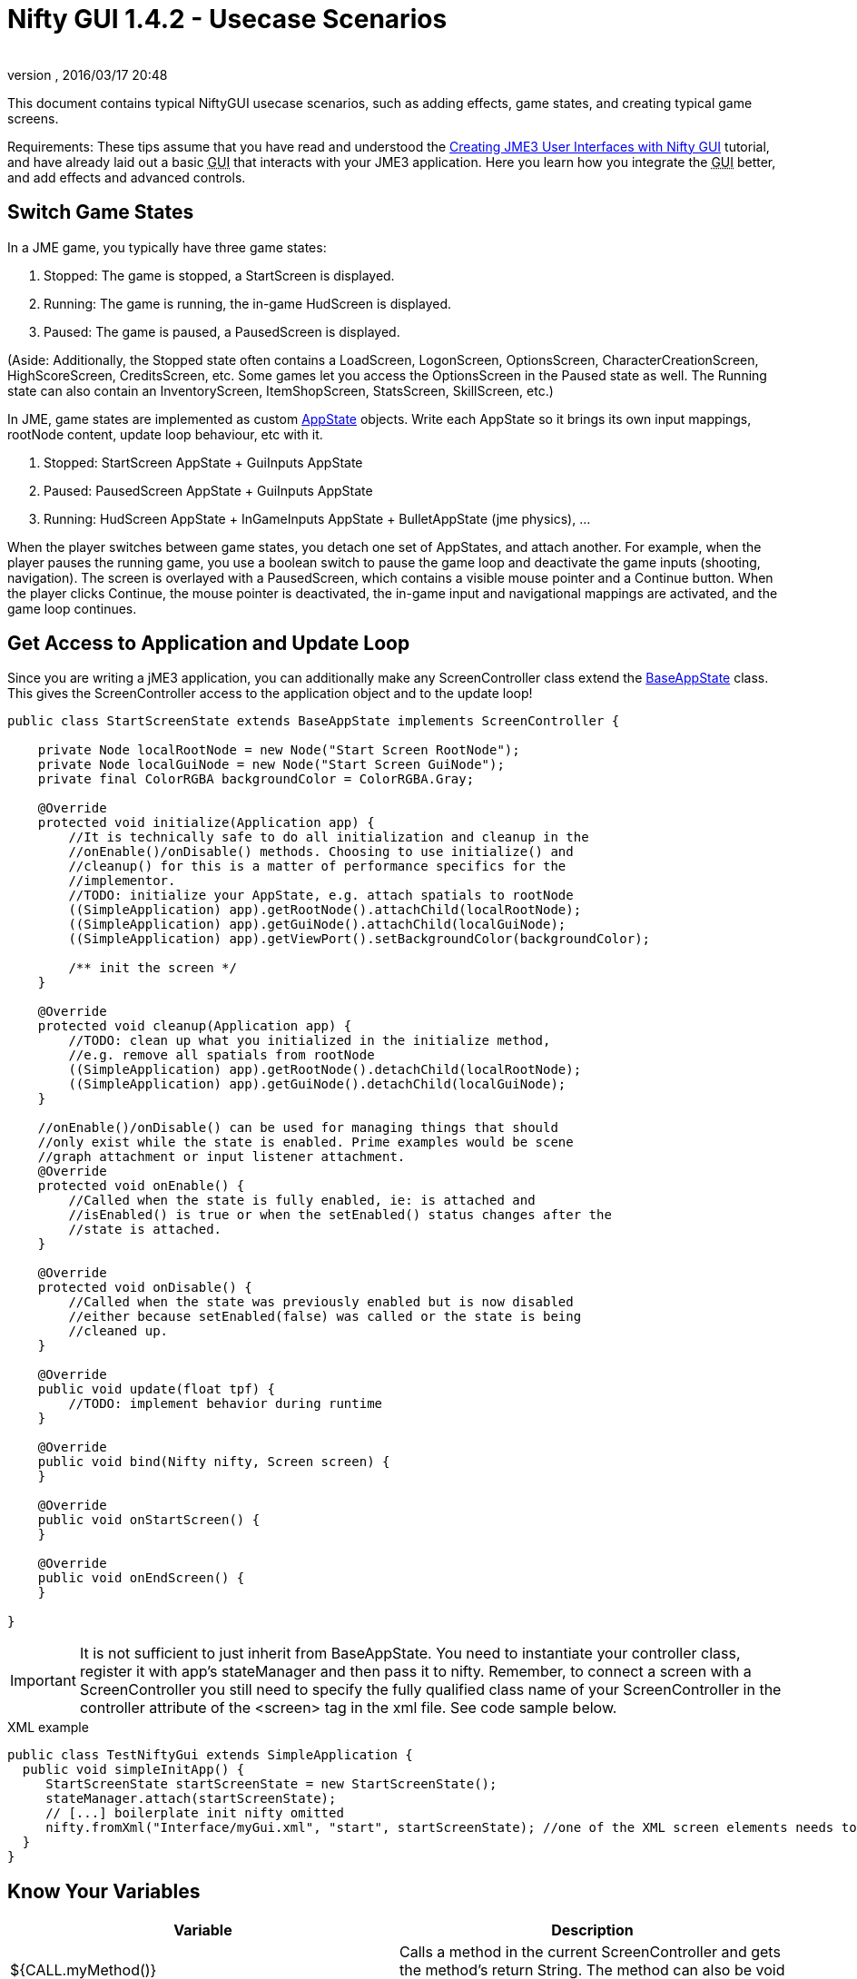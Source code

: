 = Nifty GUI 1.4.2 - Usecase Scenarios
:author:
:revnumber:
:revdate: 2016/03/17 20:48
:keywords: gui, documentation, nifty, hud, click, state, states, sound, effect
:relfileprefix: ../../
:imagesdir: ../..
ifdef::env-github,env-browser[:outfilesuffix: .adoc]


This document contains typical NiftyGUI usecase scenarios, such as adding effects, game states, and creating typical game screens.

Requirements: These tips assume that you have read and understood the <<jme3/advanced/nifty_gui#,Creating JME3 User Interfaces with Nifty GUI>> tutorial, and have already laid out a basic +++<abbr title="Graphical User Interface">GUI</abbr>+++ that interacts with your JME3 application. Here you learn how you integrate the +++<abbr title="Graphical User Interface">GUI</abbr>+++ better, and add effects and advanced controls.


== Switch Game States

In a JME game, you typically have three game states:

.  Stopped: The game is stopped, a StartScreen is displayed.
.  Running: The game is running, the in-game HudScreen is displayed.
.  Paused: The game is paused, a PausedScreen is displayed.

(Aside: Additionally, the Stopped state often contains a LoadScreen, LogonScreen, OptionsScreen, CharacterCreationScreen, HighScoreScreen, CreditsScreen, etc. Some games let you access the OptionsScreen in the Paused state as well. The Running state can also contain an InventoryScreen, ItemShopScreen, StatsScreen, SkillScreen, etc.)

In JME, game states are implemented as custom <<jme3/advanced/application_states#,AppState>> objects. Write each AppState so it brings its own input mappings, rootNode content, update loop behaviour, etc with it.

.  Stopped: StartScreen AppState + GuiInputs AppState
.  Paused: PausedScreen AppState + GuiInputs AppState
.  Running: HudScreen AppState + InGameInputs AppState + BulletAppState (jme physics), …

When the player switches between game states, you detach one set of AppStates, and attach another. For example, when the player pauses the running game, you use a boolean switch to pause the game loop and deactivate the game inputs (shooting, navigation). The screen is overlayed with a PausedScreen, which contains a visible mouse pointer and a Continue button. When the player clicks Continue, the mouse pointer is deactivated, the in-game input and navigational mappings are activated, and the game loop continues.


== Get Access to Application and Update Loop

Since you are writing a jME3 application, you can additionally make any ScreenController class extend the <<jme3/advanced/application_states#,BaseAppState>> class.
This gives the ScreenController access to the application object and to the update loop!

[source,java]
----

public class StartScreenState extends BaseAppState implements ScreenController {

    private Node localRootNode = new Node("Start Screen RootNode");
    private Node localGuiNode = new Node("Start Screen GuiNode");
    private final ColorRGBA backgroundColor = ColorRGBA.Gray;

    @Override
    protected void initialize(Application app) {
        //It is technically safe to do all initialization and cleanup in the
        //onEnable()/onDisable() methods. Choosing to use initialize() and
        //cleanup() for this is a matter of performance specifics for the
        //implementor.
        //TODO: initialize your AppState, e.g. attach spatials to rootNode
        ((SimpleApplication) app).getRootNode().attachChild(localRootNode);
        ((SimpleApplication) app).getGuiNode().attachChild(localGuiNode);
        ((SimpleApplication) app).getViewPort().setBackgroundColor(backgroundColor);

        /** init the screen */
    }

    @Override
    protected void cleanup(Application app) {
        //TODO: clean up what you initialized in the initialize method,
        //e.g. remove all spatials from rootNode
        ((SimpleApplication) app).getRootNode().detachChild(localRootNode);
        ((SimpleApplication) app).getGuiNode().detachChild(localGuiNode);
    }

    //onEnable()/onDisable() can be used for managing things that should
    //only exist while the state is enabled. Prime examples would be scene
    //graph attachment or input listener attachment.
    @Override
    protected void onEnable() {
        //Called when the state is fully enabled, ie: is attached and
        //isEnabled() is true or when the setEnabled() status changes after the
        //state is attached.
    }

    @Override
    protected void onDisable() {
        //Called when the state was previously enabled but is now disabled
        //either because setEnabled(false) was called or the state is being
        //cleaned up.
    }

    @Override
    public void update(float tpf) {
        //TODO: implement behavior during runtime
    }

    @Override
    public void bind(Nifty nifty, Screen screen) {
    }

    @Override
    public void onStartScreen() {
    }

    @Override
    public void onEndScreen() {
    }

}

----


[IMPORTANT]
====
It is not sufficient to just inherit from BaseAppState. You need to instantiate your controller class, register it with app's stateManager and then pass it to nifty. Remember, to connect a screen with a ScreenController you still need to specify the fully qualified class name of
your ScreenController in the controller attribute of the <screen> tag in the xml file. See code sample below.
====

.XML example
[source,java]
----

public class TestNiftyGui extends SimpleApplication {
  public void simpleInitApp() {
     StartScreenState startScreenState = new StartScreenState();
     stateManager.attach(startScreenState);
     // [...] boilerplate init nifty omitted
     nifty.fromXml("Interface/myGui.xml", "start", startScreenState); //one of the XML screen elements needs to reference StartScreenState controller class
  }
}

----


== Know Your Variables
[cols="2", options="header"]
|===

a|Variable
a|Description

a|${CALL.myMethod()}
a| Calls a method in the current ScreenController and gets the method's return String. The method can also be void and have a side effect, e.g. play a sound etc.

a|${ENV.HOME}
a| Returns the path to user's home directory.

a|${ENV.key}
a| Looks up `key` in the environment variables. Use it like Java's System.getEnv(“key).

a|${PROP.key}
a| looks up `key` in the Nifty properties. Use Nifty.setGlobalproperties(properties) and Nifty.getGlobalproperties(“key). Or SystemGetProperties(key);

|===

See also: link:https://github.com/nifty-gui/nifty-gui/raw/1.4/nifty-core/manual/nifty-gui-the-manual-1.3.2.pdf[Nifty GUI - the Manual: XML GUI (Special XML Markup)]


== Use ScreenControllers for Mutally Exclusive Functionality

Technically you are free to create one ScreenController class for each screen, or reuse the same ScreenController for all or some of them. In the end it may be best to create individual ScreenControllers for functionality that is mutually exclusive.

For example, create a `MyHudScreen.java` for the `hud` screen, and a `MyStartScreen.java` for the `start` screen.

*  Include all user interface methods that are needed during the game (while the HUD is up) in `MyHudScreen.java`. Then make this class control all screens that can be up during the game (the HUD screen, a MiniMap screen, an Inventory screen, an Abilities or Skills screen, etc). All these screens possibly share data (game data, player data), so it makes sense to control them all with methods of the same `MyHudScreen.java` class.
*  The start screen, however, is mostly independent of the running game. Include all user interface methods that are needed outside the game (while you are on the start screen) in `MyStartScreen.java`. Then make this class control all screens that can be up outside the game (the Start screen, a Settings/Options screen, a HighScore screen, etc). All these classes need to read and write saved game data, so it makes sense to control them all with methods of the same `MyStartScreen.java` class.


== Create a "Loading..." Screen

Get the full <<jme3/advanced/loading_screen#,Loading Screen>> tutorial here.


== Create a Popup Menu

Get the full <<jme3/advanced/nifty_gui_popup_menu#,Nifty GUI PopUp Menu>> tutorial here.


== Add Visual Effects

You can register effects to screen elements.

*  Respond to element events such as onStartScreen, onEndScreen, onHover, onFocus, onActive,
*  Trigger effects that change movement, blending, size, color, fading, and much more.

Here is an example that moves a panel when the startScreen opens. You place an &lt; effect &gt; tag inside the element that you want to  be affected.

[source,xml]
----

<panel height="25%" width="35%" ...>
  <effect>
    <onStartScreen name="move" mode="in" direction="top" length="300" startDelay="0" inherit="true"/>
  </effect>
</panel>

----

Learn more from the NiftyGUI page:

*  link:https://github.com/nifty-gui/nifty-gui/raw/1.4/nifty-core/manual/nifty-gui-the-manual-1.3.2.pdf[Nifty GUI - the Manual: Effects]
*  link:https://github.com/nifty-gui/nifty-gui/wiki/Effects[Effects]


== Add Sound Effects

Playing sounds using Nifty is also possible with a `playSound` effect as trigger. Remember to first register the sound that you want to play:

[source,xml]
----

<registerSound id="myclick" filename="Interface/sounds/ButtonClick.ogg" />
...
<label>
  <effect>
    <onClick name="playSound" sound="myclick"/>
  </effect>
</label>

----


== Pass ClickLoc From Nifty to Java

After a mouse click, you may want to record the 2D clickLoc and send this info to your Java application. Typical ScreenController methods however only have a String argument. You'd have to convert the String to ints.

To pass the clickLoc as two ints, you can use the special `(int x, int y)` syntax in the ScreenController:

[source,java]
----

  public void clicked(int x, int y) {
    // here you can use the x and y of the clickLoc
  }

----

In the Nifty +++<abbr title="Graphical User Interface">GUI</abbr>+++ screen code (e.g. XML file) you must call the `(int x, int y)` method _without_ any parameters!

[source,xml]
----

<interact onClick="clicked()"/>

----

You can name the method (here `clicked`) what ever you like, as long as you keep the argument syntax.


== Load Several XML Files

The basic Nifty +++<abbr title="Graphical User Interface">GUI</abbr>+++ example showed how to use the `nifty.fromXML()` method to load one XML file containing all Nifty +++<abbr title="Graphical User Interface">GUI</abbr>+++ screens.
The following code sample shows how you can load several XML files into one nifty object. Loading several files with `nifty.addXml()` allows you to split up each screen into one XML file, instead of all into one hard-to-read XML file.

[source,java]
----

NiftyJmeDisplay niftyDisplay = new NiftyJmeDisplay(assetManager, inputManager, audioRenderer, viewPort);
Nifty nifty = niftyDisplay.getNifty();
nifty.addXml("Interface/Screens/OptionsScreen.xml");
nifty.addXml("Interface/Screens/StartScreen.xml");
nifty.gotoScreen("startScreen");
StartScreenControl screenControl = (StartScreenControl) nifty.getScreen("startScreen").getScreenController();
OptionsScreenControl optionsControl = (OptionsScreenControl) nifty.getScreen("optionsScreen").getScreenController();
stateManager.attach(screenControl);
stateManager.attach(optionsControl);
guiViewPort.addProcessor(niftyDisplay);

----


== Register additional explicit screen controllers

In addition to the `nifty.addXml()` methods to attach many nifty XML files, there exists a `nifty.registerScreenController()` method to explicitly attach more screen controllers.

The following code sample shows how you can explicitly attach several screen controllers before adding the XML file to nifty, which would otherwise cause nifty to implicitly instantiate the screen controller class.

[source,java]
----

NiftyJmeDisplay niftyDisplay = NiftyJmeDisplay.newNiftyJmeDisplay(assetManager, inputManager, audioRenderer, viewPort);
Nifty nifty = niftyDisplay.getNifty();

nifty.registerScreenController(new OptionsScreenController(randomConstructorArgument));
nifty.addXml("Interface/Screens/OptionsScreen.xml");

----


== Design Your Own Styles

By default, your Nifty XML screens use the built.in styles:

[source,xml]
----
 <useStyles filename="nifty-default-styles.xml" />
----

But you can switch to a set of custom styles in your game project's asset directory like this:

[source,xml]
----
 <useStyles filename="Interface/Styles/myCustomStyles.xml" />
----

Inside myCustomStyles.xml you define styles like this:

[source,xml]
----

<?xml version="1.0" encoding="UTF-8"?>
<nifty-styles>
  <useStyles filename="Interface/Styles/Font/myCustomFontStyle.xml" />
  <useStyles filename="Interface/Styles/Button/myCustomButtonStyle.xml" />
  <useStyles filename="Interface/Styles/Label/myCustomLabelStyle.xml" />
  ...
</nifty-styles>

----

Learn more about how to create styles by looking at the link:https://github.com/nifty-gui/nifty-gui/wiki/Working-from-Source[Nifty GUI source code] for “nifty-style-black”. Copy it as a template and change it to create your own style.

'''

Learn more from the NiftyGUI page:

*  link:https://github.com/nifty-gui/nifty-gui/wiki/Effects[https://github.com/nifty-gui/nifty-gui/wiki/Effects]
